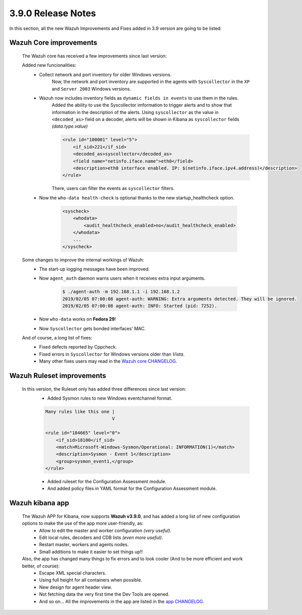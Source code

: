 .. Copyright (C) 2019 Wazuh, Inc.

.. _release_3_9_0:

3.9.0 Release Notes
===================

In this section, all the new Wazuh Improvements and Fixes added in 3.9 version are going to be listed:

Wazuh Core improvements
------------------------

    The Wazuh core has received a few improvements since last version:

    Added new funcionalities:
        * Collect network and port inventory for older Windows versions.
            Now, the network and port inventory are supported in the agents with ``Syscollector`` in the ``XP`` and ``Server 2003`` Windows versions.
        * Wazuh now includes inventory fields as ``dynamic fields in events`` to use them in the rules.
            Added the ability to use the Syscollector imformation to trigger alerts and to show that information in the description of the alerts.
            Using ``syscollector`` as the value in ``<decoded_as>`` field on a decoder, alerts will be shown in Kibana as ``syscollector`` fields *(data.type.value)*

            .. code-block:: xml

                <rule id="100001" level="5">
                    <if_sid>221</if_sid>
                    <decoded_as>syscollector</decoded_as>
                    <field name="netinfo.iface.name">eth0</field>
                    <description>eth0 interface enabled. IP: $(netinfo.iface.ipv4.address)</description>
                </rule>

            There, users can filter the events as ``syscollector`` filters.

        * Now the ``who-data health-check`` is optional thanks to the new startup_healthcheck option.

            .. code-block:: bash

                <syscheck>
                    <whodata>
                        <audit_healthcheck_enabled>no</audit_healthcheck_enabled>
                    </whodata>
                    ...
                </syscheck>
    
    Some changes to improve the internal workings of Wazuh:
        * The start-up logging messages have been improved.
        * Now ``agent_auth`` daemon warns users when it receives extra input arguments.

            .. code-block:: bash

                $ ./agent-auth -m 192.168.1.1 -i 192.168.1.2
                2019/02/05 07:00:08 agent-auth: WARNING: Extra arguments detected. They will be ignored.
                2019/02/05 07:00:08 agent-auth: INFO: Started (pid: 7252).

        * Now ``who-data`` works on **Fedora 29**!
        * Now ``Syscollector`` gets bonded interfaces' MAC.

    And of course, a long list of fixes:
        * Fixed defects reported by Cppcheck. 
        * Fixed errors in ``Syscollector`` for Windows versions older than `Vista`.
        * Many other fixes users may read in the `Wazuh core CHANGELOG. <https://github.com/wazuh/wazuh/blob/master/CHANGELOG.md>`_


Wazuh Ruleset improvements
---------------------------

    In this version, the Ruleset only has added three differences since last version:
        * Added Sysmon rules to new Windows eventchannel format.


        .. code-block:: xml

            Many rules like this one |
                                     V

            <rule id="184665" level="0">
                <if_sid>18100</if_sid>
                <match>Microsoft-Windows-Sysmon/Operational: INFORMATION(1)</match>
                <description>Sysmon - Event 1</description>
                <group>sysmon_event1,</group>
            </rule>

        * Added ruleset for the Configuration Assessment module.
        * And added policy files in YAML format for the Configuration Assessment module.

Wazuh kibana app
-----------------

    The Wazuh APP for Kibana, now supports **Wazuh v3.9.0**, and has added a long list of new configuration options to make the use of the app more user-friendly, as:
        * Allow to edit the master and worker configuration *(very useful)*.
        * Edit local rules, decoders and CDB lists *(even more useful)*.
        * Restart master, workers and agents nodes.
        * Small additions to make it easier to set things up!!

    Also, the app has changed many things to fix errors and to look cooler (And to be more efficient and work better, of course):
        * Escape XML special characters.
        * Using full height for all containers when possible.
        * New design for agent header view.
        * Not fetching data the very first time the Dev Tools are opened.
        * And so on... All the improvements in the app are listed in the `app CHANGELOG. <https://github.com/wazuh/wazuh-kibana-app/blob/master/CHANGELOG.md>`_
